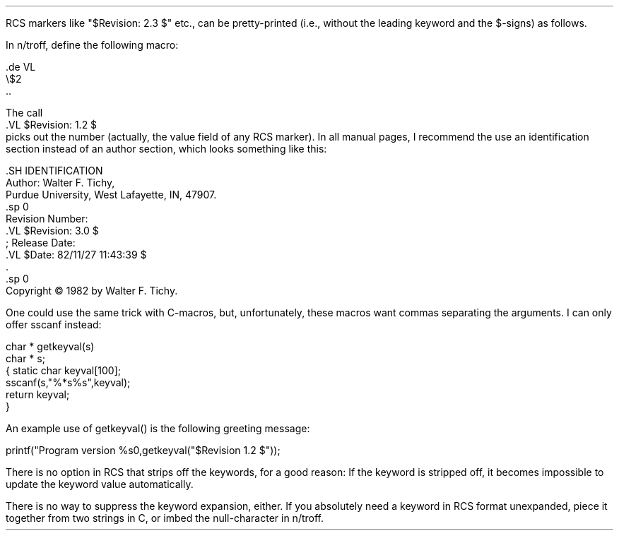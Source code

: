 .\"		@(#)pretty_keys.ms	1.2	(ULTRIX)	2/1/85
.PP
RCS markers like "$Revision: 2.3 $" etc., can be pretty-printed (i.e.,
without the leading keyword and the $-signs) as follows.

In n/troff, define the following macro:
.nf

        .de VL
        \\$2
        ..

The call
        .VL $Revision: 1.2 $
.fi
picks out the number (actually, the value field of any RCS marker).
In all manual pages, I recommend the use an identification
section instead of an author section, which looks something like this:
.nf

        .SH IDENTIFICATION
        Author: Walter F. Tichy,
        Purdue University, West Lafayette, IN, 47907.
        .sp 0
        Revision Number:
        .VL $Revision: 3.0 $
        ; Release Date:
        .VL $Date: 82/11/27 11:43:39 $
        \&.
        .sp 0
        Copyright \(co 1982 by Walter F. Tichy.


.fi
One could use the same trick with C-macros, but, unfortunately, these macros
want commas separating the arguments. I can only offer sscanf instead: 
.nf

        char * getkeyval(s)
        char * s;
        {       static char keyval[100];
                sscanf(s,"%*s%s",keyval);
                return keyval;
        }

An example use of getkeyval() is the following greeting message: 

       printf("Program version %s\n",getkeyval("$Revision 1.2 $"));

.fi
There is no option in RCS that strips off the keywords, for a good reason:
If the keyword is stripped off, it becomes impossible to update the
keyword value automatically.

There is no way to suppress the keyword expansion, either. If you 
absolutely need a keyword in RCS format unexpanded, piece it together from 
two strings in C, or imbed the null-character \& in n/troff. 
